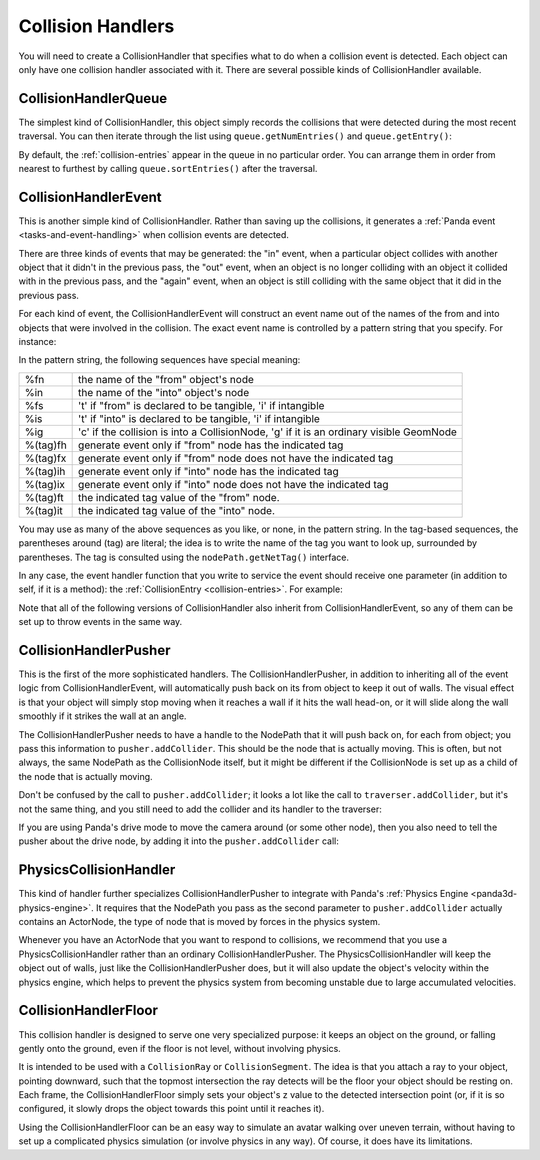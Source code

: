 .. _collision-handlers:

Collision Handlers
==================

You will need to create a CollisionHandler that specifies what to do when a
collision event is detected. Each object can only have one collision handler
associated with it. There are several possible kinds of CollisionHandler
available.

CollisionHandlerQueue
---------------------

The simplest kind of CollisionHandler, this object simply records the
collisions that were detected during the most recent traversal. You can then
iterate through the list using
``queue.getNumEntries()`` and
``queue.getEntry()``:

.. only:: python

    .. code-block:: python

        queue = CollisionHandlerQueue()
        traverser.addCollider(fromObject, queue)
        traverser.traverse(render)

        for entry in queue.getEntries():
            print(entry)

.. only:: cpp

    .. code-block:: cpp

        CollisionHandlerQueue *queue = new CollisionHandlerQueue();
        CollisionTraverser traverser;
        traverser.add_collider(fromObject,queue);
        traverser.traverse(get_render());

        for(int i = 0; i < queue->get_num_entries(); ++i) {
          CollisionEntry *entry = queue->get_entry(i);
          cout << *entry << endl;
        }

By default, the :ref:`collision-entries` appear in the queue in no particular
order. You can arrange them in order from nearest to furthest by calling
``queue.sortEntries()`` after the traversal.

CollisionHandlerEvent
---------------------

This is another simple kind of CollisionHandler. Rather than saving up the
collisions, it generates a :ref:`Panda event <tasks-and-event-handling>` when
collision events are detected.

There are three kinds of events that may be generated: the "in" event, when a
particular object collides with another object that it didn't in the previous
pass, the "out" event, when an object is no longer colliding with an object it
collided with in the previous pass, and the "again" event, when an object is
still colliding with the same object that it did in the previous pass.

For each kind of event, the CollisionHandlerEvent will construct an event name
out of the names of the from and into objects that were involved in the
collision. The exact event name is controlled by a pattern string that you
specify. For instance:

.. only:: python

    .. code-block:: python

        handler.addInPattern('%fn-into-%in')
        handler.addAgainPattern('%fn-again-%in')
        handler.addOutPattern('%fn-out-%in')

.. only:: cpp

    .. code-block:: cpp

        C_handler.add_in_pattern("%fn-into-%in");
        C_handler.add_again_pattern("%fn-into-%in");
        C_handler.add_out_pattern("%fn-into-%in");

In the pattern string, the following sequences have special meaning:

======== =======================================================================================
%fn      the name of the "from" object's node
%in      the name of the "into" object's node
%fs      't' if "from" is declared to be tangible, 'i' if intangible
%is      't' if "into" is declared to be tangible, 'i' if intangible
%ig      'c' if the collision is into a CollisionNode, 'g' if it is an ordinary visible GeomNode
%(tag)fh generate event only if "from" node has the indicated tag
%(tag)fx generate event only if "from" node does not have the indicated tag
%(tag)ih generate event only if "into" node has the indicated tag
%(tag)ix generate event only if "into" node does not have the indicated tag
%(tag)ft the indicated tag value of the "from" node.
%(tag)it the indicated tag value of the "into" node.
======== =======================================================================================

You may use as many of the above sequences as you like, or none, in the
pattern string. In the tag-based sequences, the parentheses around (tag) are
literal; the idea is to write the name of the tag you want to look up,
surrounded by parentheses. The tag is consulted using the
``nodePath.getNetTag()`` interface.

In any case, the event handler function that you write to service the event
should receive one parameter (in addition to self, if it is a method): the
:ref:`CollisionEntry <collision-entries>`. For example:

.. only:: python

    .. code-block:: python

        class MyObject(DirectObject.DirectObject):
            def __init__(self):
              self.accept('car-into-rail', handleRailCollision)

            def handleRailCollision(self, entry):
              print entry

Note that all of the following versions of CollisionHandler also inherit from
CollisionHandlerEvent, so any of them can be set up to throw events in the
same way.

CollisionHandlerPusher
----------------------

This is the first of the more sophisticated handlers. The
CollisionHandlerPusher, in addition to inheriting all of the event logic from
CollisionHandlerEvent, will automatically push back on its from object to keep
it out of walls. The visual effect is that your object will simply stop moving
when it reaches a wall if it hits the wall head-on, or it will slide along the
wall smoothly if it strikes the wall at an angle.

The CollisionHandlerPusher needs to have a handle to the NodePath that it will
push back on, for each from object; you pass this information to
``pusher.addCollider``. This should be the
node that is actually moving. This is often, but not always, the same NodePath
as the CollisionNode itself, but it might be different if the CollisionNode is
set up as a child of the node that is actually moving.

.. only:: python

    .. code-block:: python

        smiley = loader.loadModel('smiley.egg')
        fromObject = smiley.attachNewNode(CollisionNode('colNode'))
        fromObject.node().addSolid(CollisionSphere(0, 0, 0, 1))

        pusher = CollisionHandlerPusher()
        pusher.addCollider(fromObject, smiley)

.. only:: cpp

    .. code-block:: cpp

        smiley = window->load_model(framework.get_models(),"smiley.egg");
        fromObject = smiley.attach_new_node(CollisionNode("colNode"));
        fromObject->add_solid(CollisionSphere(0,0,0,1));

        pusher = new CollisionHandlerPusher();
        pusher.add_collider(fromObject,smiley);

Don't be confused by the call to
``pusher.addCollider``; it looks a lot like
the call to ``traverser.addCollider``, but it's
not the same thing, and you still need to add the collider and its handler to
the traverser:

.. only:: python

    .. code-block:: python

        traverser.addCollider(fromObject, pusher)
        smiley.setPos(x, y, 0)

.. only:: cpp

    .. code-block:: cpp

        CollisionTraverser traverser.add_collider(fromObject,pusher);
        smiley->set_pos(x,y,0);

If you are using Panda's drive mode to move the camera around (or some other
node), then you also need to tell the pusher about the drive node, by adding
it into the ``pusher.addCollider`` call:

.. only:: python

    .. code-block:: python

        fromObject = base.camera.attachNewNode(CollisionNode('colNode'))
        fromObject.node().addSolid(CollisionSphere(0, 0, 0, 1))
        pusher = CollisionHandlerPusher()
        pusher.addCollider(fromObject, base.camera, base.drive.node())

.. only:: cpp

    .. code-block:: cpp

        fromObject = cam.attach_new_node(CollisionNode("colNode"))
        fromObject->node().add_solid(CollisionSphere(0,0,0,1);
        pusher = new CollisionHandlerPusher();
        pusher.add_collider(fromObject,cam);

PhysicsCollisionHandler
-----------------------

This kind of handler further specializes CollisionHandlerPusher to integrate
with Panda's :ref:`Physics Engine <panda3d-physics-engine>`. It requires that
the NodePath you pass as the second parameter to
``pusher.addCollider`` actually contains an
ActorNode, the type of node that is moved by forces in the physics system.

.. only:: python

    .. code-block:: python

        anp = render.attachNewNode(ActorNode('actor'))
        fromObject = anp.attachNewNode(CollisionNode('colNode'))
        fromObject.node().addSolid(CollisionSphere(0, 0, 0, 1))

        pusher = PhysicsCollisionHandler()
        pusher.addCollider(fromObject, anp)

.. only:: cpp

    .. code-block:: cpp

        anp = window->get_render().attach_new_node(ActorNode("actor"));
        fromObject = anp.attach_new_node(CollisionNode("codeNode");
        fromObject->node().add_solid(CollisionSphere(0,0,0,1))

        pusher = new PhysicsCollisionHandler();
        pusher.add_collider(fromObject , anp);

Whenever you have an ActorNode that you want to respond to collisions, we
recommend that you use a PhysicsCollisionHandler rather than an ordinary
CollisionHandlerPusher. The PhysicsCollisionHandler will keep the object out
of walls, just like the CollisionHandlerPusher does, but it will also update
the object's velocity within the physics engine, which helps to prevent the
physics system from becoming unstable due to large accumulated velocities.

CollisionHandlerFloor
---------------------

This collision handler is designed to serve one very specialized purpose: it
keeps an object on the ground, or falling gently onto the ground, even if the
floor is not level, without involving physics.

It is intended to be used with a
``CollisionRay`` or
``CollisionSegment``. The idea is that you
attach a ray to your object, pointing downward, such that the topmost
intersection the ray detects will be the floor your object should be resting
on. Each frame, the CollisionHandlerFloor simply sets your object's z value to
the detected intersection point (or, if it is so configured, it slowly drops
the object towards this point until it reaches it).

Using the CollisionHandlerFloor can be an easy way to simulate an avatar
walking over uneven terrain, without having to set up a complicated physics
simulation (or involve physics in any way). Of course, it does have its
limitations.

.. only:: python

    .. code-block:: python

        smiley = loader.loadModel('smiley.egg')
        fromObject = smiley.attachNewNode(CollisionNode('colNode'))
        fromObject.node().addSolid(CollisionRay(0, 0, 0, 0, 0, -1))

        lifter = CollisionHandlerFloor()
        lifter.addCollider(fromObject, smiley)

.. only:: cpp

    .. code-block:: cpp

        smiley = window->load_model(framework.get_models(), "smiley.egg");
        fromObject = smiley.attach_new_node(CollisionNode("colNode"));
        fromObject->node().add_solid(CollisionRay(0,0,0,0,0,-1));

        lifter = new CollisionHandlerFloor();
        lifter.add_collider(fromObject , smiley);
